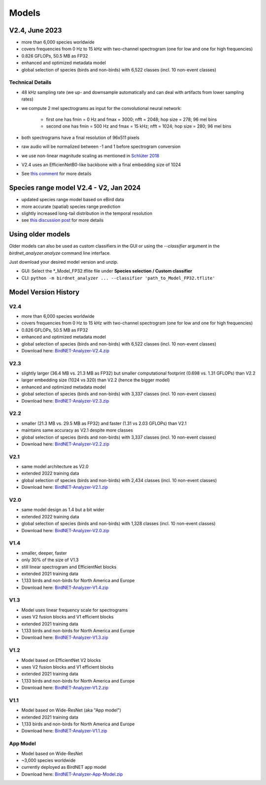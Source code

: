 Models
======


V2.4, June 2023
---------------

* more than 6,000 species worldwide
* covers frequencies from 0 Hz to 15 kHz with two-channel spectrogram (one for low and one for high frequencies)
* 0.826 GFLOPs, 50.5 MB as FP32
* enhanced and optimized metadata model
* global selection of species (birds and non-birds) with 6,522 classes (incl. 10 non-event classes)

Technical Details
^^^^^^^^^^^^^^^^^

* 48 kHz sampling rate (we up- and downsample automatically and can deal with artifacts from lower sampling rates)
* we compute 2 mel spectrograms as input for the convolutional neural network:

    * first one has fmin = 0 Hz and fmax = 3000; nfft = 2048; hop size = 278; 96 mel bins
    * second one has fmin = 500 Hz and fmax = 15 kHz; nfft = 1024; hop size = 280; 96 mel bins

* both spectrograms have a final resolution of 96x511 pixels
* raw audio will be normalized between -1 and 1 before spectrogram conversion
* we use non-linear magnitude scaling as mentioned in `Schlüter 2018 <http://ceur-ws.org/Vol-2125/paper_181.pdf>`_
* V2.4 uses an EfficienNetB0-like backbone with a final embedding size of 1024
* See `this comment <https://github.com/kahst/BirdNET-Analyzer/issues/177#issuecomment-1772538736>`_ for more details

Species range model V2.4 - V2, Jan 2024
---------------------------------------

* updated species range model based on eBird data
* more accurate (spatial) species range prediction
* slightly increased long-tail distribution in the temporal resolution 
* see `this discussion post <https://github.com/kahst/BirdNET-Analyzer/discussions/234>`_ for more details


Using older models
------------------

Older models can also be used as custom classifiers in the GUI or using the `--classifier` argument in the `birdnet_analyzer.analyze` command line interface.

Just download your desired model version and unzip.

* GUI: Select the \*_Model_FP32.tflite file under **Species selection / Custom classifier**
* CLI: ``python -m birdnet_analyzer ... --classifier 'path_to_Model_FP32.tflite'``

Model Version History
---------------------

V2.4
^^^^

- more than 6,000 species worldwide
- covers frequencies from 0 Hz to 15 kHz with two-channel spectrogram (one for low and one for high frequencies)
- 0.826 GFLOPs, 50.5 MB as FP32
- enhanced and optimized metadata model
- global selection of species (birds and non-birds) with 6,522 classes (incl. 10 non-event classes)
- Download here: `BirdNET-Analyzer-V2.4.zip <https://drive.google.com/file/d/1ixYBPbZK2Fh1niUQzadE2IWTFZlwATa3>`_

V2.3
^^^^

- slightly larger (36.4 MB vs. 21.3 MB as FP32) but smaller computational footprint (0.698 vs. 1.31 GFLOPs) than V2.2
- larger embedding size (1024 vs 320) than V2.2 (hence the bigger model)
- enhanced and optimized metadata model
- global selection of species (birds and non-birds) with 3,337 classes (incl. 10 non-event classes)
- Download here: `BirdNET-Analyzer-V2.3.zip <https://drive.google.com/file/d/1hhwQBVBngGnEhmqYeDksIW8ZY1FJmwyi>`_

V2.2
^^^^

- smaller (21.3 MB vs. 29.5 MB as FP32) and faster (1.31 vs 2.03 GFLOPs) than V2.1
- maintains same accuracy as V2.1 despite more classes
- global selection of species (birds and non-birds) with 3,337 classes (incl. 10 non-event classes)
- Download here: `BirdNET-Analyzer-V2.2.zip <https://drive.google.com/file/d/166w8IAkXGKp6ClKb8vaniG1DmOr8Fwem>`_

V2.1
^^^^

- same model architecture as V2.0
- extended 2022 training data
- global selection of species (birds and non-birds) with 2,434 classes (incl. 10 non-event classes)
- Download here: `BirdNET-Analyzer-V2.1.zip <https://drive.google.com/file/d/15cvPiezn_6H2tQs1FGMVrVdqiwLjLRms>`_

V2.0
^^^^

- same model design as 1.4 but a bit wider
- extended 2022 training data
- global selection of species (birds and non-birds) with 1,328 classes (incl. 10 non-event classes)
- Download here: `BirdNET-Analyzer-V2.0.zip <https://drive.google.com/file/d/1h2Tbk_29ghNdK62ynrdRWyxT4H1fpFGs>`_

V1.4
^^^^

- smaller, deeper, faster
- only 30% of the size of V1.3
- still linear spectrogram and EfficientNet blocks
- extended 2021 training data
- 1,133 birds and non-birds for North America and Europe
- Download here: `BirdNET-Analyzer-V1.4.zip <https://drive.google.com/file/d/1h14-Y8dOrPr9XCWfIoUjlWMJ9aWyNkKa>`_

V1.3
^^^^

- Model uses linear frequency scale for spectrograms
- uses V2 fusion blocks and V1 efficient blocks
- extended 2021 training data
- 1,133 birds and non-birds for North America and Europe
- Download here: `BirdNET-Analyzer-V1.3.zip <https://drive.google.com/file/d/1h0nJzPjyJWbkfPyaWpS332xUwzDOygs9>`_

V1.2
^^^^

- Model based on EfficientNet V2 blocks
- uses V2 fusion blocks and V1 efficient blocks
- extended 2021 training data
- 1,133 birds and non-birds for North America and Europe
- Download here: `BirdNET-Analyzer-V1.2.zip <https://drive.google.com/file/d/1h-il_W6t8Tz_XHrRMO1zcp_ThYp9QPLK>`_

V1.1
^^^^

- Model based on Wide-ResNet (aka "App model")
- extended 2021 training data
- 1,133 birds and non-birds for North America and Europe
- Download here: `BirdNET-Analyzer-V1.1.zip <https://drive.google.com/file/d/1gzpwiCAf2HkfcAmlRq1K9Q0KrDsd5nGP>`_

App Model
^^^^^^^^^

- Model based on Wide-ResNet
- ~3,000 species worldwide
- currently deployed as BirdNET app model
- Download here: `BirdNET-Analyzer-App-Model.zip <https://drive.google.com/file/d/1gxkxPFlaTYxHFqAODDHYGUX8uEkZDWaL>`_
